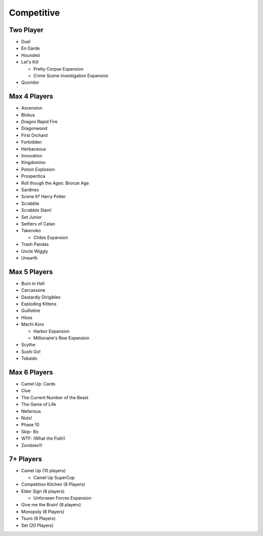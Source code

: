 Competitive
==========

Two Player
------------
* Duel
* En Garde
* Hounded
* Let's Kill

  * Pretty Corpse Expansion
  * Crime Scene Investigation Expansion
* Quoridor

Max 4 Players
---------------
* Ascension
* Blokus
* Dragon Rapid Fire
* Dragonwood
* First Orchard
* Forbidden
* Herbaceous
* Innovation
* Kingdomino
* Potion Explosion
* Prospectica
* Roll though the Ages: Bronze Age
* Sardines
* Scene It? Harry Potter
* Scrabble
* Scrabble Slam!
* Set Junior
* Settlers of Catan
* Takenoko

  * Chibis Expansion
* Trash Pandas
* Uncle Wiggly
* Unearth
  
Max 5 Players
---------------
* Burn in Hell
* Carcassone
* Dastardly Dirigibles
* Exploding Kittens
* Guillotine
* Hisss
* Machi Koro

  * Harbor Expansion
  * Millionaire's Row Expansion
* Scythe
* Sushi Go!
* Tokaido

Max 6 Players
---------------
* Camel Up: Cards
* Clue
* The Current Number of the Beast
* The Game of Life
* Nefarious
* Nuts!
* Phase 10
* Skip- Bo
* WTF: (What the Fish!)
* Zombies!!!
  
7+ Players
-----------
* Camel Up (10 players)

  * Camel Up SuperCup
* Competition Kitchen (8 Players)
* Elder Sign (8 players)

  * Unforseen Forces Expansion
* Give me the Brain! (8 players)
* Monopoly (8 Players)
* Tsuro (8 Players)
* Set (20 Players)
